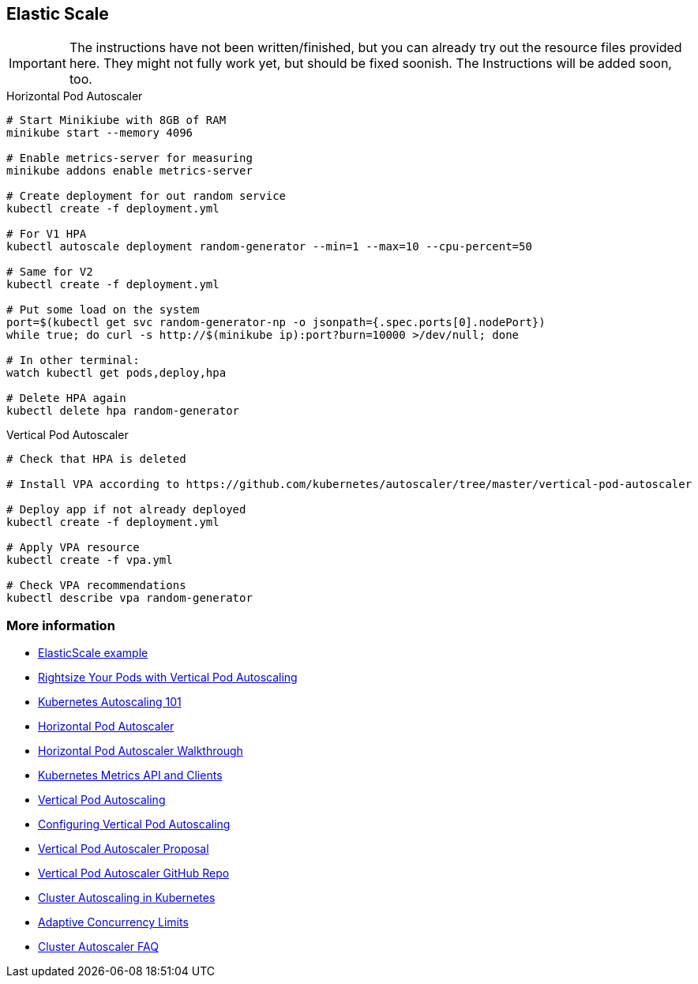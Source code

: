 == Elastic Scale

IMPORTANT: The instructions have not been written/finished, but you can already try out the resource files provided here. They might not fully work yet, but should be fixed soonish. The Instructions will be added soon, too.

.Horizontal Pod Autoscaler
[source, bash]
----
# Start Minikiube with 8GB of RAM
minikube start --memory 4096

# Enable metrics-server for measuring
minikube addons enable metrics-server

# Create deployment for out random service
kubectl create -f deployment.yml

# For V1 HPA
kubectl autoscale deployment random-generator --min=1 --max=10 --cpu-percent=50

# Same for V2
kubectl create -f deployment.yml

# Put some load on the system
port=$(kubectl get svc random-generator-np -o jsonpath={.spec.ports[0].nodePort})
while true; do curl -s http://$(minikube ip):port?burn=10000 >/dev/null; done

# In other terminal:
watch kubectl get pods,deploy,hpa

# Delete HPA again
kubectl delete hpa random-generator
----


.Vertical Pod Autoscaler
[source, bash]
----
# Check that HPA is deleted

# Install VPA according to https://github.com/kubernetes/autoscaler/tree/master/vertical-pod-autoscaler

# Deploy app if not already deployed
kubectl create -f deployment.yml

# Apply VPA resource
kubectl create -f vpa.yml

# Check VPA recommendations
kubectl describe vpa random-generator


----
=== More information

* https://github.com/k8spatterns/examples/tree/master/advanced/ElasticScale[ElasticScale example]
* https://www.youtube.com/watch?v=Y4vnYaqhS74[Rightsize Your Pods with Vertical Pod Autoscaling]
* https://medium.com/magalix/kubernetes-autoscaling-101-cluster-autoscaler-horizontal-pod-autoscaler-and-vertical-pod-2a441d9ad231[Kubernetes Autoscaling 101]
* https://kubernetes.io/docs/tasks/run-application/horizontal-pod-autoscale/[Horizontal Pod Autoscaler]
* https://kubernetes.io/docs/tasks/run-application/horizontal-pod-autoscale-walkthrough/[Horizontal Pod Autoscaler Walkthrough]
* https://github.com/kubernetes/metrics/[Kubernetes Metrics API and Clients]
* https://cloud.google.com/kubernetes-engine/docs/concepts/verticalpodautoscaler[Vertical Pod Autoscaling]
* https://cloud.google.com/kubernetes-engine/docs/how-to/vertical-pod-autoscaling[Configuring Vertical Pod Autoscaling]
* https://github.com/kubernetes/community/blob/master/contributors/design-proposals/autoscaling/vertical-pod-autoscaler.md[Vertical Pod Autoscaler Proposal]
* https://github.com/kubernetes/autoscaler/tree/master/vertical-pod-autoscaler[Vertical Pod Autoscaler GitHub Repo]
* https://kubernetes.io/blog/2016/07/autoscaling-in-kubernetes/[Cluster Autoscaling in Kubernetes]
* https://medium.com/@NetflixTechBlog/performance-under-load-3e6fa9a60581[Adaptive Concurrency Limits]
* https://github.com/kubernetes/autoscaler/blob/master/cluster-autoscaler/FAQ.md[Cluster Autoscaler FAQ]
